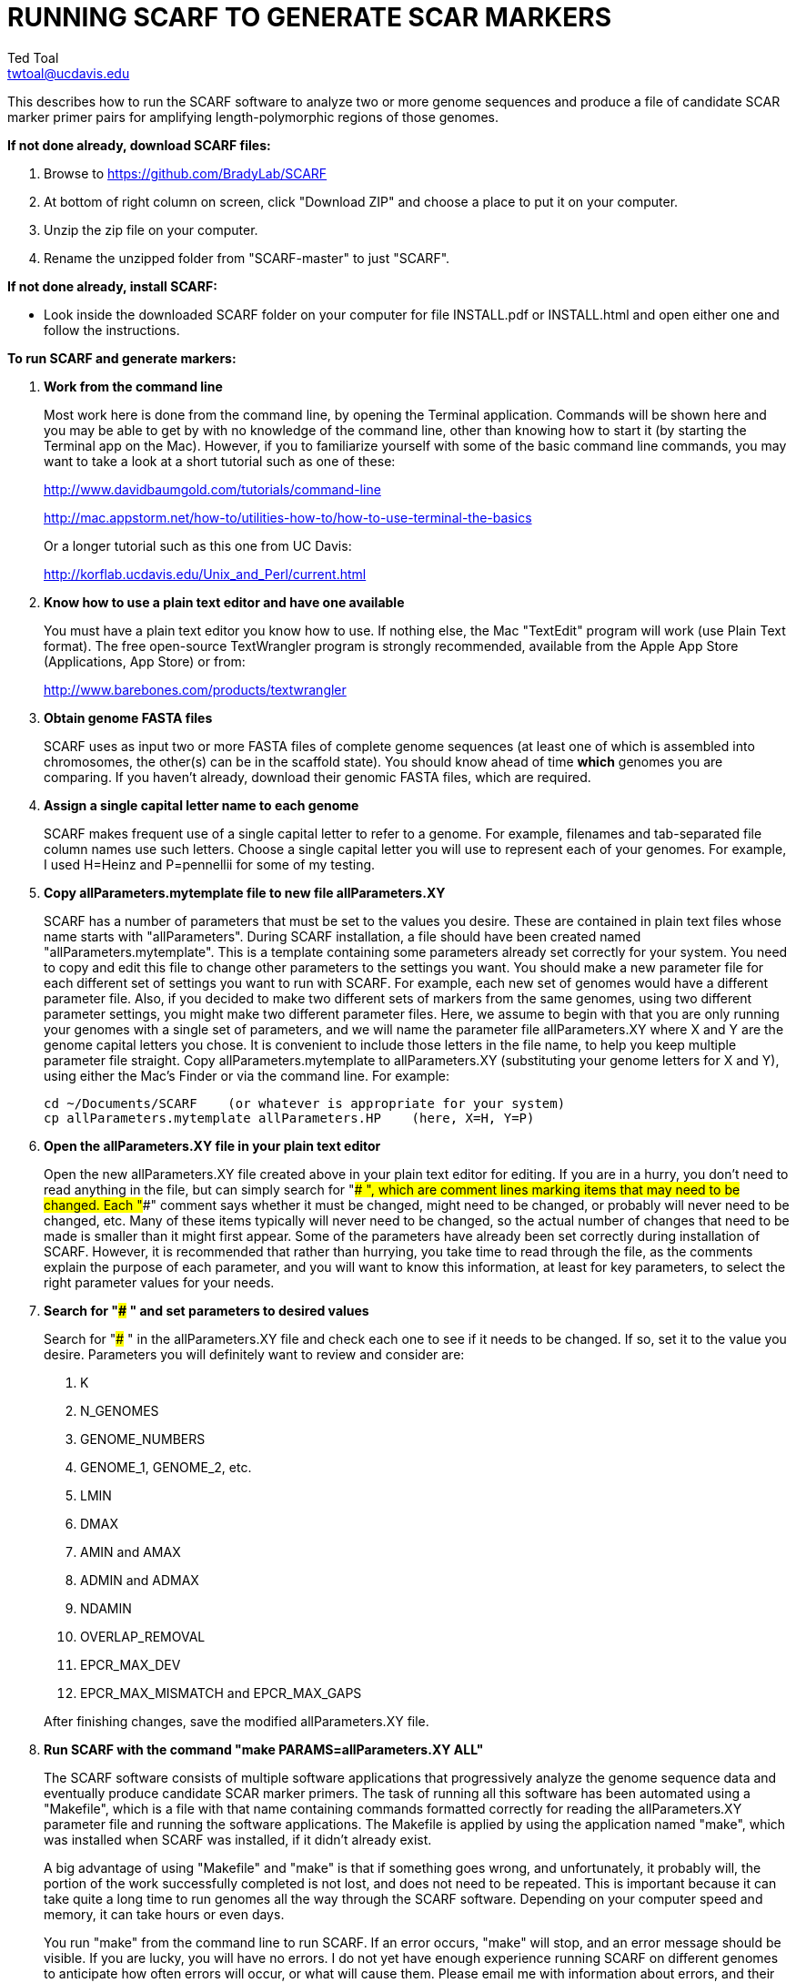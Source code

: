 RUNNING SCARF TO GENERATE SCAR MARKERS
======================================
Ted Toal <twtoal@ucdavis.edu>

This describes how to run the SCARF software to analyze two or more genome
sequences and produce a file of candidate SCAR marker primer pairs for amplifying
length-polymorphic regions of those genomes.

.*If not done already, download SCARF files:*
. Browse to https://github.com/BradyLab/SCARF
. At bottom of right column on screen, click "Download ZIP" and choose a place to
put it on your computer.
. Unzip the zip file on your computer.
. Rename the unzipped folder from "SCARF-master" to just "SCARF".

.*If not done already, install SCARF:*
* Look inside the downloaded SCARF folder on your computer for file INSTALL.pdf
or INSTALL.html and open either one and follow the instructions.

.*To run SCARF and generate markers:*

. *Work from the command line*
+
--
Most work here is done from the command line, by opening the Terminal application.
Commands will be shown here and you may be able to get by with no knowledge of the
command line, other than knowing how to start it (by starting the Terminal app
on the Mac). However, if you to familiarize yourself with some of the basic
command line commands, you may want to take a look at a short tutorial such as
one of these:

http://www.davidbaumgold.com/tutorials/command-line

http://mac.appstorm.net/how-to/utilities-how-to/how-to-use-terminal-the-basics

Or a longer tutorial such as this one from UC Davis:

http://korflab.ucdavis.edu/Unix_and_Perl/current.html
--

. *Know how to use a plain text editor and have one available*
+
--
You must have a plain text editor you know how to use.  If nothing else, the Mac
"TextEdit" program will work (use Plain Text format).  The free open-source
TextWrangler program is strongly recommended, available from the Apple App
Store (Applications, App Store) or from:

http://www.barebones.com/products/textwrangler
--

. *Obtain genome FASTA files*
+
--
SCARF uses as input two or more FASTA files of complete genome sequences (at
least one of which is assembled into chromosomes, the other(s) can be in the
scaffold state). You should know ahead of time **which** genomes you are
comparing.  If you haven't already, download their genomic FASTA files, which
are required.
--

. *Assign a single capital letter name to each genome*
+
--
SCARF makes frequent use of a single capital letter to refer to a genome. For
example, filenames and tab-separated file column names use such letters. Choose
a single capital letter you will use to represent each of your genomes. For
example, I used H=Heinz and P=pennellii for some of my testing.
--

. *Copy allParameters.mytemplate file to new file allParameters.XY*
+
--
SCARF has a number of parameters that must be set to the values you desire. These
are contained in plain text files whose name starts with "allParameters". During
SCARF installation, a file should have been created named "allParameters.mytemplate".
This is a template containing some parameters already set correctly for your system.
You need to copy and edit this file to change other parameters to the settings you
want. You should make a new parameter file for each different set of settings you
want to run with SCARF. For example, each new set of genomes would have a different
parameter file. Also, if you decided to make two different sets of markers from the
same genomes, using two different parameter settings, you might make two different
parameter files. Here, we assume to begin with that you are only running your genomes
with a single set of parameters, and we will name the parameter file allParameters.XY
where X and Y are the genome capital letters you chose. It is convenient to include
those letters in the file name, to help you keep multiple parameter file straight.
Copy allParameters.mytemplate to allParameters.XY (substituting your genome letters
for X and Y), using either the Mac's Finder or via the command line. For example:

  cd ~/Documents/SCARF    (or whatever is appropriate for your system)
  cp allParameters.mytemplate allParameters.HP    (here, X=H, Y=P)
--

. *Open the allParameters.XY file in your plain text editor*
+
--
Open the new allParameters.XY file created above in your plain text editor
for editing. If you are in a hurry, you don't need to read anything in the file, but
can simply search for "### ", which are comment lines marking items that may need
to be changed. Each "###" comment says whether it must be changed, might need to
be changed, or probably will never need to be changed, etc. Many of these items
typically will never need to be changed, so the actual number of changes that need
to be made is smaller than it might first appear. Some of the parameters have
already been set correctly during installation of SCARF.  However, it is
recommended that rather than hurrying, you take time to read through
the file, as the comments explain the purpose of each parameter, and you will
want to know this information, at least for key parameters, to select the right
parameter values for your needs.
--

. *Search for "### " and set parameters to desired values*
+
--
Search for "### " in the allParameters.XY file and check each one to see if it
needs to be changed. If so, set it to the value you desire. Parameters you will
definitely want to review and consider are:

. K
. N_GENOMES
. GENOME_NUMBERS
. GENOME_1, GENOME_2, etc.
. LMIN
. DMAX
. AMIN and AMAX
. ADMIN and ADMAX
. NDAMIN
. OVERLAP_REMOVAL
. EPCR_MAX_DEV
. EPCR_MAX_MISMATCH and EPCR_MAX_GAPS

After finishing changes, save the modified allParameters.XY file.
--

. *Run SCARF with the command "make PARAMS=allParameters.XY ALL"*
+
--
The SCARF software consists of multiple software applications that progressively
analyze the genome sequence data and eventually produce candidate SCAR marker
primers. The task of running all this software has been automated using a
"Makefile", which is a file with that name containing commands formatted correctly
for reading the allParameters.XY parameter file and running the software applications.
The Makefile is applied by using the application named "make", which was installed
when SCARF was installed, if it didn't already exist.

A big advantage of using "Makefile" and "make" is that if something goes wrong,
and unfortunately, it probably will, the portion of the work successfully completed
is not lost, and does not need to be repeated. This is important because it can take
quite a long time to run genomes all the way through the SCARF software. Depending
on your computer speed and memory, it can take hours or even days.

You run "make" from the command line to run SCARF. If an error occurs, "make" will
stop, and an error message should be visible. If you are lucky, you will have no
errors. I do not yet have enough experience running SCARF on different genomes to
anticipate how often errors will occur, or what will cause them. Please email me
with information about errors, and their resolution if you were able to resolve
them. I'll try to make improvements to SCARF in error handling and in its input
data format flexibility to try to prevent errors.

After the allParameters.XY file is edited and ready to go, run the SCARF pipeline
from the SCARF directory as follows:

  cd ~/Documents/SCARF    (or whatever is appropriate for your system)
  make PARAMS=allParameters.XY ALL    (replacing XY with your genome letters)

If "make" stops with the message "ALL files are up to date", it has completed
the analysis successfully. Otherwise, look for an error message and try to
diagnose it. I am available to a limited extent via email, for a while, to try
to assist in diagnosing problems.  If you fix something and want to retry running
SCARF, all you have to do is enter the same "make" command again.  The "make"
program automatically skips pipeline steps that don't need to be repeated because
the input files for those steps have not changed, and the output files were made
with success previously.  Therefore, it will normally resume by repeating the
same step that failed and caused it to halt with an error.  If the error still
exists, it will halt again with the same error message.  Otherwise, it will
continue until it reaches the end successfully, or until another error happens.
Therefore, each time you try to re-run the pipeline, you are just entering the
command:

  make PARAMS=allParameters.XY ALL    (replacing XY with your genome letters)

If at any point you want to remove all files already generated and start anew,
you can do that with this command:

  make PARAMS=allParameters.XY CLEAN=1 ALL    (replacing XY with your genome letters)

You can also run individual steps of the pipeline.  To see how, use this command
to get more complete usage information for running "make":

  make usage

Again, your final goal is to have "make" stop with the message "ALL files are up
to date"

--

. *Open marker output files and inspect the results*
+
--
Unless you specifically changed the parameters otherwise, you will find the output
files from the SCARF run in a subdirectory of the SCARF directory named something
like outXY14, where XY are the genome letters you chose, and 14 is the value of K
for the k-mer size, which was one of the parameters in the parameter file.

Within that output subdirectory, you will find a number of files. Unless you changed
the parameter settings otherwise, the file names are very long and cumbersome, because
they include parameter values in them. You may want to copy files to a shorter name
to work with them. The main ones of interest (using "*" in place of the long text),
again assuming you didn't change their names in the parameter file, are:

. MarkerCounts_*.plot.pdf is a pdf file showing plots of marker counts on chromosomes
. MarkerDensity_*.plot.png is a png image file showing plots of marker density and position
. MarkerOverlapping_*.tsv is a tab-separated file containing the candidate SCAR markers
. MarkerNonoverlapping_*.tsv is a tab-separated file containing a non-overlapping version of the above

Examine the .pdf and .png files.  The .tsv files can be loaded into Excel to look at
the markers, and they can also be post-processed (see below) to change them into other
formats. The meaning of "overlapping" and "non-overlapping" should be clear from the
explanation of the parameter OVERLAP_REMOVAL in the comments in allParameters.XY.
The two .tsv files contain the SCAR marker positions and primer sequences, among
other things.

Several other ".tsv" tab-separated output files exist:

. MarkerErrors_*.tsv contains candidate markers rejected because e-PCR failed
. CandidateMarkers_*.tsv contains candidate markers not yet subjected to e-PCR
. IndelsOverlapping_*.tsv contains overlapping regions of LCRs satisfying parameters for a possible SCAR marker
. IndelsNonoverlapping_*.tsv is like above but non-overlapping regions as per parameter OVERLAP_REMOVAL
. LCRs_*.tsv contains common unique k-mers assigned to locally conserved regions (LCRs)
. BadKmers_*.tsv contains common unique k-mers rejected from assignment to any LCR

Tables describing each column in each file type are at the end of this
document.
--

.*Post-processing tools:*

. *Dot plots*
+
--
The output file with the name "LCRs_*.tsv" (unless it was changed by you) contains
locally conserved regions associated with common unique k-mers. It represents a
whole genome alignment between the genomes used in SCARF analysis. An R program,
dotplot.R, is provided that can plot this data as a dot plot.

This program is run
by first copying the text file "dotplot.template" to a new name (e.g. dotplot.XY)
and editing it to specify the parameters of the dot plot. Comments in the file
describe each parameter. The program is then run from the command line with a
command like this:

  cd ~/Documents/SCARF    (or whatever is appropriate for your system)
  Rscript code/R/dotplot.R dotplot.XY    (or whatever name you gave the parameter file)

When it finishes running, the dot plot output file can be found in the place and under
the name specified in the parameter file. Use multiple parameter files with different
settings to explore different regions of the genomes in greater resolution.

The "dotplot.template" file is configured for generating a dot plot file
using the LCRs generated via the allParameters.test.template configuration file.
--

. *Annotating marker files with other position data and producing GFF3 and GTF files*
+
--
You may have other genome position data that you would like to have associated with
your marker data. For example, I had a file listing positions of introgressions of
one genome within another, and wanted each marker to be annotated with a list of
which introgressions contained it, and what position the marker occupied in each
introgression. As another example, you might want to annotate each marker with
the name of the gene that is closest to the marker, and how far away the gene is
from the marker. Both of these situations and more can be handled by an R program,
annotateMarkers.R, provided with SCARF. Besides adding annotation data, the program
can output the markers in either .tsv (tab-separated variable) file format, or .gff3
or .gtf file format (common formats used to hold genome browser track data or FASTA
file annotation data).

This program is run by first copying the text file "annotate.template" to a new
name (e.g. annotateIntrogressions.XY or addGeneInfo.XY or makeGFF3.XY) and then
editing it to specify the parameters for the annotation and/or file conversion.
Comments in the file describe each parameter. The program is then run from the
command line with a command like this:

  cd ~/Documents/SCARF    (or whatever is appropriate for your system)
  Rscript code/R/annotate.R addGenes.XY    (or whatever name you gave the parameter file)

When it finishes running, the output files can be found in the place(s) and under
the name(s) specified in the parameter file. Use multiple parameter files with different
settings to do different types of annotation and file conversion.

The "annotate.template" file is configured for generating ".tsv" and ".gff3" files
using the markers generated via the allParameters.test.template configuration file.
--

.Columns in MarkersOverlapping_, MarkersNonoverlapping_, CandidateMarkers_ files; X,Y=chosen genome letters
[cols="^1,9",options="header"]
|===================================================
|Column|Description
|NDA|Number of distinct amplicon sizes, in range NDAMIN..N_GENOMES
|Xid|Genome X sequence ID
|Xpct|Genome X percent of sequence ID length at which marker is located
|XampLen|Genome X amplicon length
|Yid|Genome Y sequence ID
|Ypct|Genome Y percent of sequence ID length at which marker is located
|YampLen|Genome Y amplicon length
|YXdif|Difference in length between genomes X and Y amplicons, negative if genome X longer than genome Y
|YXphase|Phase of amplicons between genomes X and Y, "+" if both amplicons run in same direction, "-"
if opposite directions
|prmSeqL|Left side or upstream primer sequence
|prmSeqR|Right side or downstream primer sequence
|prmTmL|Left side primer Tm
|prmTmR|Right side primer Tm
|prmLenL|Left side primer length
|prmLenR|Right side primer length
|XampPos1|Genome X amplicon starting (upstream) position
|XampPos2|Genome X amplicon ending (downstream) position, XampPos2 always > XampPos1
|YampPos1|Genome Y amplicon starting (upstream) position
|YampPos2|Genome Y amplicon ending (downstream) position, YampPos2 > YampPos1 if YXphase is "+", < if "-"
|kmer1|Common unique k-mer for left side primer region, canonical (exically smaller of k-mer and its reverse complement)
|kmer1strands|N_GENOMES "+" and "-" characters for genomes 1..N_GENOMES. A "+" means k-mer 1 lies
on the "+" strand in that genome, "-" means "-" strand.
|kmer1offset|Offset in bp of outside (away from amplicon) edge of k-mer 1 from that end of the amplicon.
A value of 0 means the amplicon and k-mer ends correspond, >0 means k-mer starts inside the amplicon,
<0 means k-mers starts outside it.
|kmer2|Common unique k-mer for right side primer region, canonical (exically smaller of k-mer and its reverse complement)
|kmer2strands|Like kmer1strands, for k-mer 2.
|kmer2offset|Like kmer1offset, for k-mer 2.
|Xseq1|Genome X DNA sequence around left side primer region
|Xseq2|Genome X DNA sequence around right side primer region
|Yseq1|Genome Y DNA sequence around left side primer region
|Yseq2|Genome Y DNA sequence around right side primer region
|===================================================

.Column reasonDiscarded in MarkerErrors_ files (see Table 1 for other columns)
[cols="^1,5",options="header"]
|===================================================
|reasonDiscarded|Description
|found multiple|ePCR found multiple amplicons (expected reason)
|not found|ePCR didn't find amplicon (should never happen)
|wrong seq id|ePCR sequence ID output is wrong (should never happen)
|wrong pos|ePCR left and right position output is wrong (should never happen)
|wrong posL|ePCR left position output is wrong (should never happen)
|wrong posR|ePCR right position output is wrong (should never happen)
|===================================================

.Columns in IndelsOverlapping_ and IndelsNonoverlapping_ files; X,Y=chosen genome letters
[cols="^1,9",options="header"]
|===================================================
|Column|Description
|kmer1|Common unique k-mer for left side primer region, canonical (lexically smaller of k-mer and its reverse complement)
|kmer2|Common unique k-mer for right side primer region, canonical (exically smaller of k-mer and its reverse complement)
|NDA|Number of distinct amplicon sizes, in range NDAMIN..N_GENOMES
|Xid|Genome X sequence ID
|Xpos1|Genome X position of upstream end of k-mer 1 on "+" strand
|Xpos2|Genome X position of upstream end of k-mer 2 on "+" strand, Xpos1 < Xpos2 always
|Xs1|Genome X k-mer 1 strand, "+" or "-"
|Xs2|Genome X k-mer 2 strand, "+" or "-"
|Xctg1|Genome X contig number within sequence Xid of contig containing k-mer 1
|Xctg2|Likewise for k-mer 2, Xctg1 = Xctg2 always
|XkkLen|Genome X distance from 5' end of k-mer 1 on "+" strand to 5' end of k-mer 1 on "+" strand
|Xpct|Genome X percent of sequence ID length at which marker is located
|Yid|Genome Y sequence ID
|Ypos1|Genome Y position of upstream end of k-mer 1 on "+" strand
|Ypos2|Genome Y position of upstream end of k-mer 2 on "+" strand, Ypos1 < Ypos2
if amplicon in X and Y genomes run in the same direction, > if opposite directions
|Ys1|Genome Y k-mer 1 strand, "+" or "-"
|Ys2|Genome Y k-mer 2 strand, "+" or "-"
|Yctg1|Genome Y contig number within sequence Yid of contig containing k-mer 1
|Yctg2|Likewise for k-mer 2, Yctg1 = Yctg2 always
|YkkLen|Genome Y distance from 5' end of k-mer 1 on "+" strand to 5' end of k-mer 1 on "+" strand
|Ypct|Genome Y percent of sequence ID length at which marker is located
|===================================================

.Columns in LCRs_ and BadKmers_ files; X,Y=chosen genome letters
[cols="^1,9",options="header"]
|===================================================
|Column|Description
|(none, row name)|Common unique k-mer, canonical representation (the lexically smaller of k-mer and its reverse complement)
|X.seqID|Genome X sequence ID
|X.pos|Genome X position of upstream end of k-mer on "+" strand relative to start of X.seqID
|X.strand|Genome X k-mer strand, "+" or "-"
|X.contig|Genome X contig number within sequence X.seqID sequence of contig containing the k-mer
|X.contigPos|Genome X position of upstream end of k-mer on "+" strand relative to start of X.contig
|Y.seqID|Genome Y sequence ID
|Y.pos|Genome Y position of upstream end of k-mer on "+" strand relative to start of Y.seqID
|Y.strand|Genome Y k-mer strand, "+" or "-"
|Y.contig|Genome Y contig number within sequence X.seqID sequence of contig containing the k-mer
|Y.contigPos|Genome Y position of upstream end of k-mer on "+" strand relative to start of Y.contig
|LCR|Integer LCR number to which this k-mer is assigned
|===================================================
